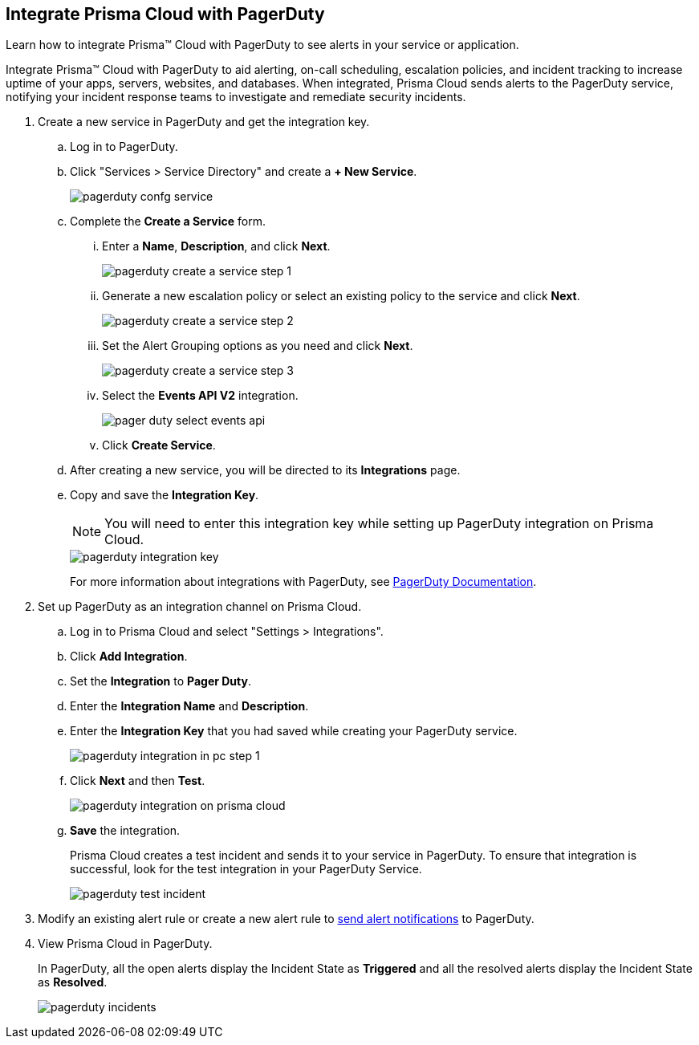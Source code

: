 :topic_type: task
[.task]
[#id5c459fe7-787b-42a9-a3d0-19ab049c5777]
== Integrate Prisma Cloud with PagerDuty
Learn how to integrate Prisma™ Cloud with PagerDuty to see alerts in your service or application.

Integrate Prisma™ Cloud with PagerDuty to aid alerting, on-call scheduling, escalation policies, and incident tracking to increase uptime of your apps, servers, websites, and databases. When integrated, Prisma Cloud sends alerts to the PagerDuty service, notifying your incident response teams to investigate and remediate security incidents.




[.procedure]
. Create a new service in PagerDuty and get the integration key.
+
.. Log in to PagerDuty.

.. Click "Services > Service Directory" and create a *+ New Service*.
+
image::administration/pagerduty-confg-service.png[]

.. Complete the *Create a Service* form.
+
... Enter a *Name*, *Description*, and click *Next*.
+
image::administration/pagerduty-create-a-service-step-1.png[]

... Generate a new escalation policy or select an existing policy to the service and click *Next*.
+
image::administration/pagerduty-create-a-service-step-2.png[]

... Set the Alert Grouping options as you need and click *Next*.
+
image::administration/pagerduty-create-a-service-step-3.png[]

... Select the *Events API V2* integration.
+
image::administration/pager-duty-select-events-api.png[]

... Click *Create Service*.

.. After creating a new service, you will be directed to its *Integrations* page.

.. Copy and save the *Integration Key*.
+
[NOTE]
====
You will need to enter this integration key while setting up PagerDuty integration on Prisma Cloud.
====
+
image::administration/pagerduty-integration-key.png[]
+
For more information about integrations with PagerDuty, see https://support.pagerduty.com/docs/services-and-integrations#section-configuring-services-and-integrations[PagerDuty Documentation].



. Set up PagerDuty as an integration channel on Prisma Cloud.
+
.. Log in to Prisma Cloud and select "Settings > Integrations".

.. Click *Add Integration*.

.. Set the *Integration* to *Pager Duty*.

.. Enter the *Integration Name* and *Description*.

.. Enter the *Integration Key* that you had saved while creating your PagerDuty service.
+
image::administration/pagerduty-integration-in-pc-step-1.png[]

.. Click *Next* and then *Test*.
+
image::administration/pagerduty-integration-on-prisma-cloud.png[]

.. *Save* the integration.
+
Prisma Cloud creates a test incident and sends it to your service in PagerDuty. To ensure that integration is successful, look for the test integration in your PagerDuty Service.
+
image::administration/pagerduty-test-incident.png[]



. Modify an existing alert rule or create a new alert rule to xref:../../alerts/send-prisma-cloud-alert-notifications-to-third-party-tools.adoc[send alert notifications] to PagerDuty.

. View Prisma Cloud in PagerDuty.
+
In PagerDuty, all the open alerts display the Incident State as *Triggered* and all the resolved alerts display the Incident State as *Resolved*.
+
image::administration/pagerduty-incidents.png[]



